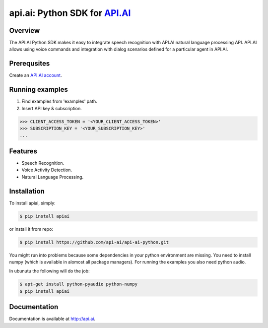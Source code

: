 api.ai: Python SDK for `API.AI <http://api.ai>`_
=========================

.. image:: https://badge.fury.io/py/apiai.svg
    :target: http://badge.fury.io/py/apiai

.. image:: https://travis-ci.org/api-ai/api-ai-python.svg
    :target: https://travis-ci.org/api-ai/api-ai-python


Overview
--------

The API.AI Python SDK makes it easy to integrate speech recognition with API.AI natural language processing API. API.AI allows using voice commands and integration with dialog scenarios defined for a particular agent in API.AI.

Prerequsites
--------

Create an `API.AI account <http://api.ai>`_.


Running examples
--------

1. Find examples from 'examples' path.
2. Insert API key & subscription.

.. code-block:: python

    >>> CLIENT_ACCESS_TOKEN = '<YOUR_CLIENT_ACCESS_TOKEN>'
    >>> SUBSCRIPTION_KEY = '<YOUR_SUBSCRIPTION_KEY>' 
    ...

Features
--------

- Speech Recognition.
- Voice Activity Detection.
- Natural Language Processing.

Installation
------------

To install apiai, simply:

.. code-block:: bash

    $ pip install apiai

or install it from repo:

.. code-block:: bash

    $ pip install https://github.com/api-ai/api-ai-python.git
    
You might run into problems because some dependencies in your python environment are missing. You need to install numpy (which is available in alomost all package managers). For running the examples you also need python audio.

In ubunutu the following will do the job:

.. code-block:: bash

    $ apt-get install python-pyaudio python-numpy
    $ pip install apiai

Documentation
-------------

Documentation is available at http://api.ai.

